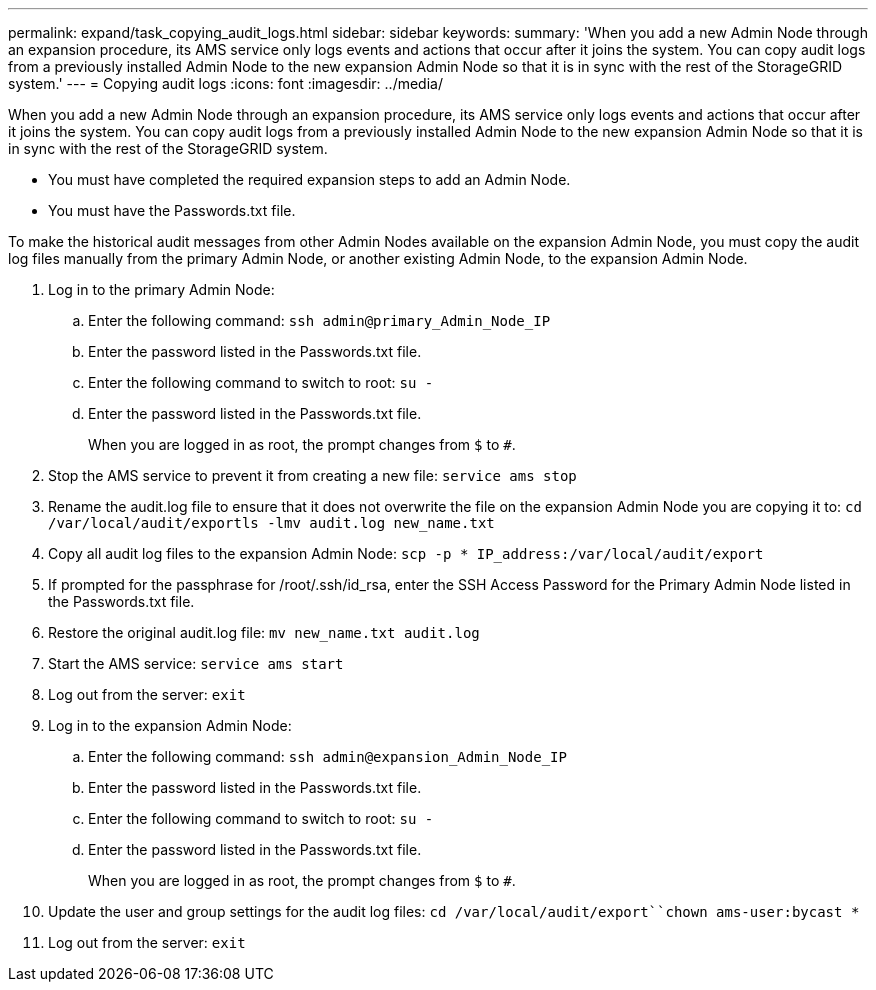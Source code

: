 ---
permalink: expand/task_copying_audit_logs.html
sidebar: sidebar
keywords: 
summary: 'When you add a new Admin Node through an expansion procedure, its AMS service only logs events and actions that occur after it joins the system. You can copy audit logs from a previously installed Admin Node to the new expansion Admin Node so that it is in sync with the rest of the StorageGRID system.'
---
= Copying audit logs
:icons: font
:imagesdir: ../media/

[.lead]
When you add a new Admin Node through an expansion procedure, its AMS service only logs events and actions that occur after it joins the system. You can copy audit logs from a previously installed Admin Node to the new expansion Admin Node so that it is in sync with the rest of the StorageGRID system.

* You must have completed the required expansion steps to add an Admin Node.
* You must have the Passwords.txt file.

To make the historical audit messages from other Admin Nodes available on the expansion Admin Node, you must copy the audit log files manually from the primary Admin Node, or another existing Admin Node, to the expansion Admin Node.

. Log in to the primary Admin Node:
 .. Enter the following command: `ssh admin@primary_Admin_Node_IP`
 .. Enter the password listed in the Passwords.txt file.
 .. Enter the following command to switch to root: `su -`
 .. Enter the password listed in the Passwords.txt file.
+
When you are logged in as root, the prompt changes from `$` to `#`.
. Stop the AMS service to prevent it from creating a new file: `service ams stop`
. Rename the audit.log file to ensure that it does not overwrite the file on the expansion Admin Node you are copying it to: `cd /var/local/audit/export``ls -l``mv audit.log new_name.txt`
. Copy all audit log files to the expansion Admin Node: `scp -p * IP_address:/var/local/audit/export`
. If prompted for the passphrase for /root/.ssh/id_rsa, enter the SSH Access Password for the Primary Admin Node listed in the Passwords.txt file.
. Restore the original audit.log file: `mv new_name.txt audit.log`
. Start the AMS service: `service ams start`
. Log out from the server: `exit`
. Log in to the expansion Admin Node:
 .. Enter the following command: `ssh admin@expansion_Admin_Node_IP`
 .. Enter the password listed in the Passwords.txt file.
 .. Enter the following command to switch to root: `su -`
 .. Enter the password listed in the Passwords.txt file.
+
When you are logged in as root, the prompt changes from `$` to `#`.
. Update the user and group settings for the audit log files: `cd /var/local/audit/export``chown ams-user:bycast *`
. Log out from the server: `exit`
